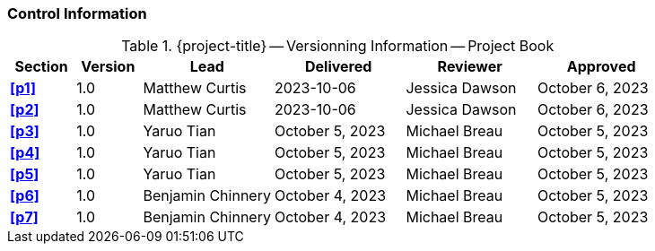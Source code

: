 [discrete]
=== Control Information

.{project-title} -- Versionning Information -- Project Book
[cols="^1,^1,^2,^2,^2,^2"]
|===
|Section | Version | Lead | Delivered | Reviewer | Approved 

| **<<p1>>** | 1.0 | Matthew Curtis | 2023-10-06 | Jessica Dawson | October 6, 2023
| **<<p2>>** | 1.0 | Matthew Curtis | 2023-10-06 | Jessica Dawson | October 6, 2023
| **<<p3>>** | 1.0 | Yaruo Tian | October 5, 2023 | Michael Breau | October 5, 2023
| **<<p4>>** | 1.0 | Yaruo Tian | October 5, 2023 | Michael Breau | October 5, 2023
| **<<p5>>** | 1.0 | Yaruo Tian | October 5, 2023 | Michael Breau | October 5, 2023
| **<<p6>>** | 1.0 | Benjamin Chinnery | October 4, 2023 | Michael Breau | October 5, 2023
| **<<p7>>** | 1.0 | Benjamin Chinnery | October 4, 2023 | Michael Breau | October 5, 2023
|===
